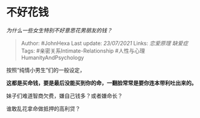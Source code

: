 * 不好花钱
  :PROPERTIES:
  :CUSTOM_ID: 不好花钱
  :END:

/为什么一些女生特别不好意思花男朋友的钱？/

#+BEGIN_QUOTE
  Author: #JohnHexa Last update: /23/07/2021/ Links: [[恋爱原理]]
  [[缺爱症]] Tags: #亲密关系Intimate-Relationship
  #人性与心理HumanityAndPsychology
#+END_QUOTE

按照“纯情小男生”们的一般设定，

*这都是买命钱，要是最后没能买到你的命，一翻脸常常是要你连本带利吐出来的。*

妹子们难道智商欠费，嫌自己钱多？或者嫌命长？

谁敢乱花拿命做抵押的高利贷？
